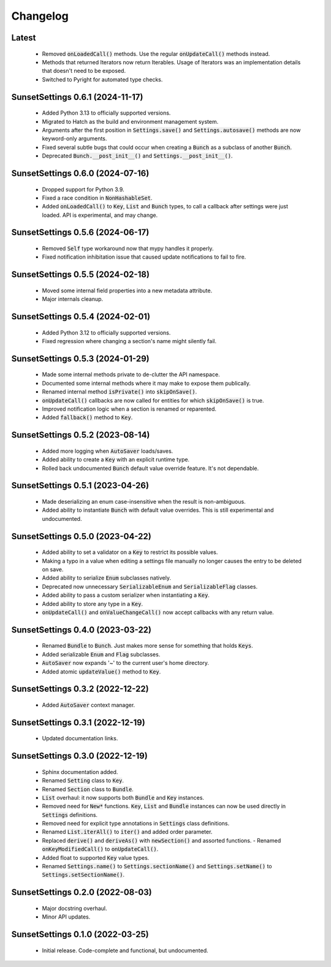 Changelog
=========

Latest
---------------------------------

  - Removed :code:`onLoadedCall()` methods. Use the regular :code:`onUpdateCall()`
    methods instead.
  - Methods that returned Iterators now return Iterables. Usage of Iterators was an
    implementation details that doesn't need to be exposed.
  - Switched to Pyright for automated type checks.

SunsetSettings 0.6.1 (2024-11-17)
---------------------------------

  - Added Python 3.13 to officially supported versions.
  - Migrated to Hatch as the build and environment management system.
  - Arguments after the first position in :code:`Settings.save()` and
    :code:`Settings.autosave()` methods are now keyword-only arguments.
  - Fixed several subtle bugs that could occur when creating a :code:`Bunch` as a
    subclass of another :code:`Bunch`.
  - Deprecated :code:`Bunch.__post_init__()` and :code:`Settings.__post_init__()`.

SunsetSettings 0.6.0 (2024-07-16)
---------------------------------

  - Dropped support for Python 3.9.
  - Fixed a race condition in :code:`NonHashableSet`.
  - Added :code:`onLoadedCall()` to :code:`Key`, :code:`List` and :code:`Bunch` types,
    to call a callback after settings were just loaded. API is experimental, and may
    change.

SunsetSettings 0.5.6 (2024-06-17)
---------------------------------

  - Removed :code:`Self` type workaround now that mypy handles it properly.
  - Fixed notification inhibitation issue that caused update notifications to fail
    to fire.

SunsetSettings 0.5.5 (2024-02-18)
---------------------------------

  - Moved some internal field properties into a new metadata attribute.
  - Major internals cleanup.

SunsetSettings 0.5.4 (2024-02-01)
---------------------------------

  - Added Python 3.12 to officially supported versions.
  - Fixed regression where changing a section's name might silently fail.

SunsetSettings 0.5.3 (2024-01-29)
---------------------------------

  - Made some internal methods private to de-clutter the API namespace.
  - Documented some internal methods where it may make to expose them publically.
  - Renamed internal method :code:`isPrivate()` into :code:`skipOnSave()`.
  - :code:`onUpdateCall()` callbacks are now called for entities for which
    :code:`skipOnSave()` is true.
  - Improved notification logic when a section is renamed or reparented.
  - Added :code:`fallback()` method to :code:`Key`.

SunsetSettings 0.5.2 (2023-08-14)
---------------------------------

  - Added more logging when :code:`AutoSaver` loads/saves.
  - Added ability to create a :code:`Key` with an explicit runtime type.
  - Rolled back undocumented :code:`Bunch` default value override feature. It's not
    dependable.

SunsetSettings 0.5.1 (2023-04-26)
---------------------------------

  - Made deserializing an enum case-insensitive when the result is
    non-ambiguous.
  - Added ability to instantiate :code:`Bunch` with default value overrides. This is
    still experimental and undocumented.

SunsetSettings 0.5.0 (2023-04-22)
---------------------------------

  - Added ability to set a validator on a :code:`Key` to restrict its possible values.
  - Making a typo in a value when editing a settings file manually no longer
    causes the entry to be deleted on save.
  - Added ability to serialize :code:`Enum` subclasses natively.
  - Deprecated now unnecessary :code:`SerializableEnum` and :code:`SerializableFlag`
    classes.
  - Added ability to pass a custom serializer when instantiating a :code:`Key`.
  - Added ability to store any type in a :code:`Key`.
  - :code:`onUpdateCall()` and :code:`onValueChangeCall()` now accept callbacks with any
    return value.

SunsetSettings 0.4.0 (2023-03-22)
---------------------------------

  - Renamed :code:`Bundle` to :code:`Bunch`. Just makes more sense for something that
    holds :code:`Keys`.
  - Added serializable :code:`Enum` and :code:`Flag` subclasses.
  - :code:`AutoSaver` now expands '~' to the current user's home directory.
  - Added atomic :code:`updateValue()` method to :code:`Key`.

SunsetSettings 0.3.2 (2022-12-22)
---------------------------------

  - Added :code:`AutoSaver` context manager.

SunsetSettings 0.3.1 (2022-12-19)
---------------------------------

  - Updated documentation links.

SunsetSettings 0.3.0 (2022-12-19)
---------------------------------

  - Sphinx documentation added.
  - Renamed :code:`Setting` class to :code:`Key`.
  - Renamed :code:`Section` class to :code:`Bundle`.
  - :code:`List` overhaul: it now supports both :code:`Bundle` and :code:`Key`
    instances.
  - Removed need for :code:`New*` functions. :code:`Key`, :code:`List` and
    :code:`Bundle` instances can now be used directly in :code:`Settings` definitions.
  - Removed need for explicit type annotations in :code:`Settings` class definitions.
  - Renamed :code:`List.iterAll()` to :code:`iter()` and added order parameter.
  - Replaced :code:`derive()` and :code:`deriveAs()` with :code:`newSection()` and
    assorted functions. - Renamed :code:`onKeyModifiedCall()` to :code:`onUpdateCall()`.
  - Added float to supported :code:`Key` value types.
  - Renamed :code:`Settings.name()` to :code:`Settings.sectionName()` and
    :code:`Settings.setName()` to :code:`Settings.setSectionName()`.

SunsetSettings 0.2.0 (2022-08-03)
---------------------------------

  - Major docstring overhaul.
  - Minor API updates.

SunsetSettings 0.1.0 (2022-03-25)
---------------------------------

  - Initial release. Code-complete and functional, but undocumented.
